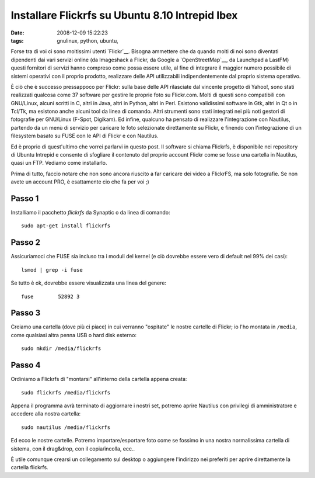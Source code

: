 Installare Flickrfs su Ubuntu 8.10 Intrepid Ibex
================================================

:date: 2008-12-09 15:22:23
:tags: gnulinux, python, ubuntu,

Forse tra di voi ci sono moltissimi utenti
`Flickr`__. Bisogna ammettere che da quando
molti di noi sono diventati dipendenti dai vari servizi online (da
Imageshack a Flickr, da Google a `OpenStreetMap`__, da Launchpad a LastFM)
questi fornitori di servizi hanno compreso come possa essere utile, al
fine di integrare il maggior numero possibile di sistemi operativi con
il proprio prodotto, realizzare delle API utilizzabili indipendentemente
dal proprio sistema operativo.

.. __Flickr: http://www.flickr.com
.. __OpenStreetMap: http://www.openstreetmap.org

È ciò che è successo pressappoco per Flickr: sulla base delle API
rilasciate dal vincente progetto di Yahoo!, sono stati realizzati
qualcosa come 37 software per gestire le proprie foto su Flickr.com.
Molti di questi sono compatibili con GNU/Linux, alcuni scritti in C,
altri in Java, altri in Python, altri in Perl. Esistono validissimi
software in Gtk, altri in Qt o in Tcl/Tk, ma esistono anche alcuni tool
da linea di comando. Altri strumenti sono stati integrati nei più noti
gestori di fotografie per GNU/Linux (F-Spot, Digikam). Ed infine,
qualcuno ha pensato di realizzare l'integrazione con Nautilus, partendo
da un menù di servizio per caricare le foto selezionate direttamente su
Flickr, e finendo con l'integrazione di un filesystem basato su FUSE con
le API di Flickr e con Nautilus.

Ed è proprio di quest'ultimo che vorrei parlarvi in questo post. Il
software si chiama Flickrfs, è disponibile nei repository di Ubuntu
Intrepid e consente di sfogliare il contenuto del proprio account Flickr
come se fosse una cartella in Nautilus, quasi un FTP. Vediamo come
installarlo.

Prima di tutto, faccio notare che non sono ancora riuscito a far
caricare dei video a FlickrFS, ma solo fotografie. Se non avete un
account PRO, è esattamente cio che fa per voi ;)

Passo 1
-------

Installiamo il pacchetto `flickrfs` da Synaptic o da linea di comando:

::

    sudo apt-get install flickrfs

Passo 2
-------

Assicuriamoci che FUSE sia incluso tra i moduli del kernel (e ciò
dovrebbe essere vero di default nel 99% dei casi):

::

    lsmod | grep -i fuse

Se tutto è ok, dovrebbe essere visualizzata una linea del genere:

::

    fuse        52892 3

Passo 3
-------

Creiamo una cartella (dove più ci piace) in cui verranno "ospitate" le
nostre cartelle di Flickr; io l'ho montata in ``/media``, come qualsiasi
altra penna USB o hard disk esterno:

::

    sudo mkdir /media/flickrfs

Passo 4
-------

Ordiniamo a Flickrfs di "montarsi" all'interno della cartella appena
creata:

::

    sudo flickrfs /media/flickrfs

Appena il programma avrà terminato di aggiornare i nostri set, potremo
aprire Nautilus con privilegi di amministratore e accedere alla nostra
cartella:

::

    sudo nautilus /media/flickrfs

Ed ecco le nostre cartelle. Potremo importare/esportare foto come se
fossimo in una nostra normalissima cartella di sistema, con il
drag&drop, con il copia/incolla, ecc..

È utile comunque crearsi un collegamento sul desktop o aggiungere
l'indirizzo nei preferiti per aprire direttamente la cartella flickrfs.
